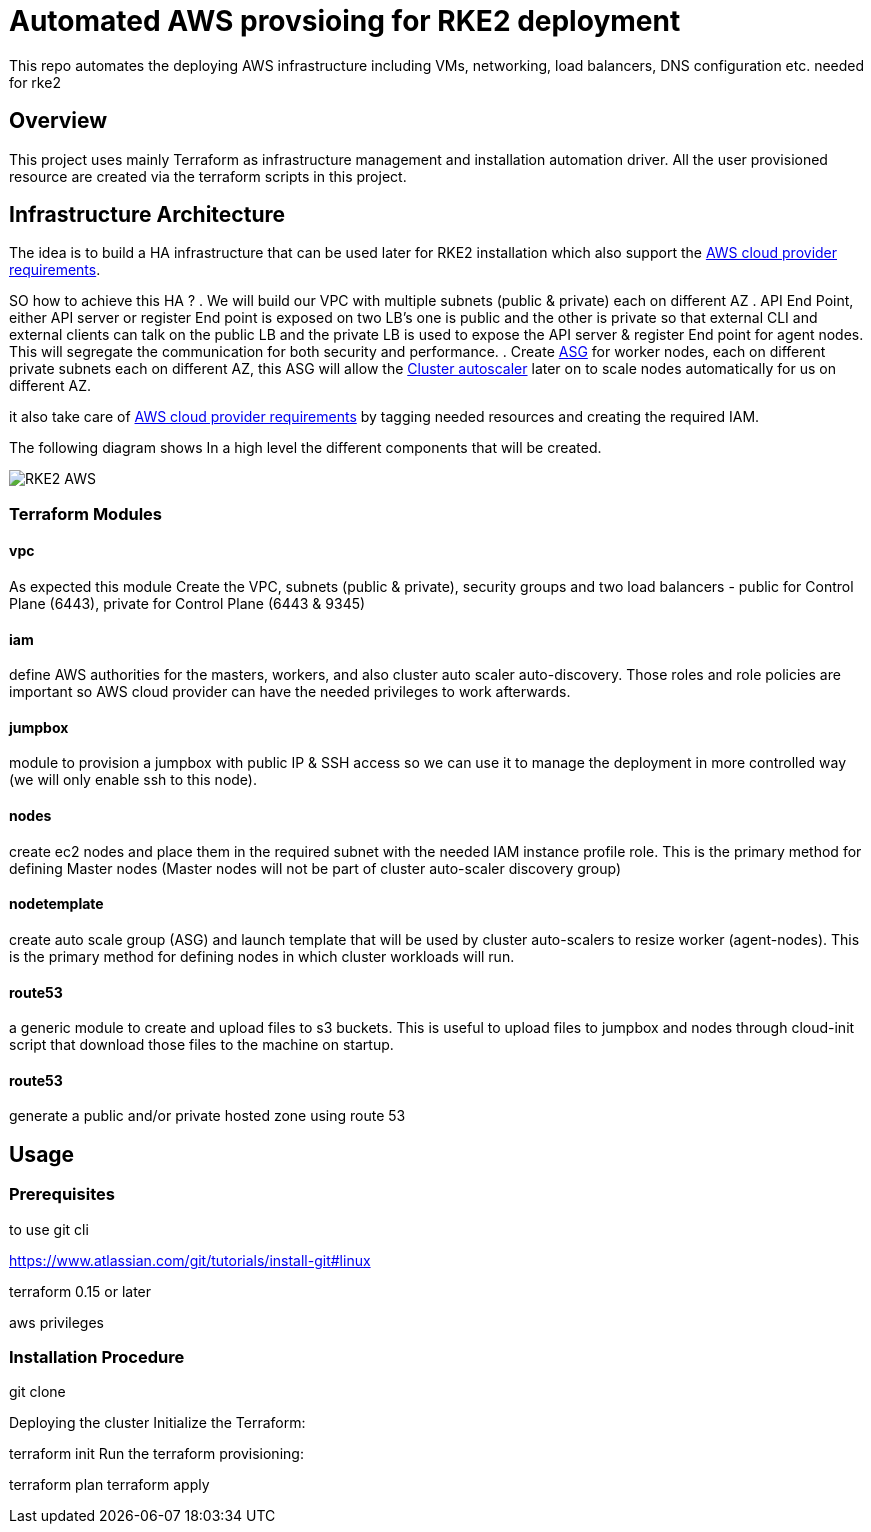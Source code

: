 = Automated AWS provsioing for RKE2 deployment

This repo automates the deploying  AWS infrastructure including VMs, networking, load balancers, DNS configuration etc. needed for rke2


== Overview

This project uses mainly Terraform as infrastructure management and installation automation driver. All the user provisioned resource are created via the terraform scripts in this project.

== Infrastructure Architecture

The idea is to build a HA infrastructure that can be used later for RKE2 installation which also support the https://rancher.com/docs/rke/latest/en/config-options/cloud-providers/aws/[AWS cloud provider requirements].

SO how to achieve this HA ?
. We will build our VPC with multiple subnets (public & private) each on different AZ 
. API End Point, either API server or register End point is exposed on two LB's one is public and the other is private so that external CLI and external clients can talk on the public LB and the private LB is used to expose the API server & register End point for agent nodes. This will segregate the communication for both security and performance.
. Create https://docs.aws.amazon.com/autoscaling/ec2/userguide/AutoScalingGroup.html[ASG] for worker nodes, each on different private subnets each on different AZ, this ASG will allow the https://github.com/kubernetes/autoscaler/blob/master/cluster-autoscaler/cloudprovider/aws/README.md[Cluster autoscaler] later on to scale nodes automatically for us on different AZ.


it also take care of https://rancher.com/docs/rke/latest/en/config-options/cloud-providers/aws/[AWS cloud provider requirements] by tagging needed resources and creating the required IAM.

The following diagram shows In a high level the different components that will be created.

image::./img/RKE2-AWS.jpeg[]

=== Terraform Modules

==== vpc
As expected this module Create the VPC, subnets (public & private), security groups and two load balancers - public for Control Plane (6443), private for Control Plane (6443 & 9345)

==== iam
define AWS authorities for the masters, workers, and also cluster auto scaler auto-discovery. Those roles and role policies are important so AWS cloud provider can have the needed privileges to work afterwards.

==== jumpbox
module to provision a jumpbox with public IP & SSH access so we can use it to manage the deployment in more controlled way (we will only enable ssh to this node).

==== nodes
create ec2 nodes and place them in the required subnet with the needed IAM instance profile role. This is the primary method for defining Master nodes (Master nodes will not be part of cluster auto-scaler discovery group) 

==== nodetemplate
create auto scale group (ASG) and launch template that will be used by cluster auto-scalers to resize worker (agent-nodes). This is the primary method for defining nodes in which cluster workloads will run.

==== route53
a generic module to create and upload files to s3 buckets. This is useful to upload files to jumpbox and nodes through cloud-init script that download those files to the machine on startup. 

==== route53
generate a public and/or private hosted zone using route 53

== Usage

=== Prerequisites 

to use 
git cli

https://www.atlassian.com/git/tutorials/install-git#linux




terraform 0.15 or later

aws privileges

=== Installation Procedure



git clone

Deploying the cluster
Initialize the Terraform:

terraform init
Run the terraform provisioning:

terraform plan
terraform apply